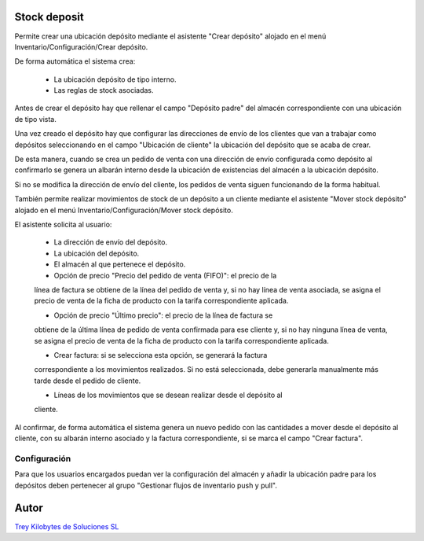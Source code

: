 .. image:: https://img.shields.io/badge/licence-AGPL--3-blue.svg
   :target: https://www.gnu.org/licenses/agpl-3.0-standalone.html
   :alt: License: AGPL-3

Stock deposit
=============

Permite crear una ubicación depósito mediante el asistente "Crear depósito"
alojado en el menú Inventario/Configuración/Crear depósito.

De forma automática el sistema crea:

    - La ubicación depósito de tipo interno.

    - Las reglas de stock asociadas.

Antes de crear el depósito hay que rellenar el campo "Depósito padre" del
almacén correspondiente con una ubicación de tipo vista.

Una vez creado el depósito hay que configurar las direcciones de envío de los
clientes que van a trabajar como depósitos seleccionando en el campo
"Ubicación de cliente" la ubicación del depósito que se acaba de crear.

De esta manera, cuando se crea un pedido de venta con una dirección de envío
configurada como depósito al confirmarlo se genera un albarán interno desde
la ubicación de existencias del almacén a la ubicación depósito.

Si no se modifica la dirección de envío del cliente, los pedidos de venta
siguen funcionando de la forma habitual.


También permite realizar movimientos de stock de un depósito a un cliente
mediante el asistente "Mover stock depósito" alojado en el menú
Inventario/Configuración/Mover stock depósito.

El asistente solicita al usuario:

    - La dirección de envío del depósito.

    - La ubicación del depósito.

    - El almacén al que pertenece el depósito.

    - Opción de precio "Precio del pedido de venta (FIFO)": el precio de la
    línea de factura se obtiene de la línea del pedido de venta y, si no hay
    línea de venta asociada, se asigna el precio de venta de la ficha de
    producto con la tarifa correspondiente aplicada.

    - Opción de precio "Último precio": el precio de la línea de factura se
    obtiene de la última línea de pedido de venta confirmada para ese cliente
    y, si no hay ninguna línea de venta, se asigna el precio de venta de la
    ficha de producto con la tarifa correspondiente aplicada.

    - Crear factura: si se selecciona esta opción, se generará la factura
    correspondiente a los movimientos realizados. Si no está seleccionada,
    debe generarla manualmente más tarde desde el pedido de cliente.

    - Líneas de los movimientos que se desean realizar desde el depósito al
    cliente.

Al confirmar, de forma automática el sistema genera un nuevo pedido con las
cantidades a mover desde el depósito al cliente, con su albarán interno
asociado y la factura correspondiente, si se marca el campo "Crear factura".

Configuración
-------------

Para que los usuarios encargados puedan ver la configuración del almacén y
añadir la ubicación padre para los depósitos deben pertenecer al grupo
"Gestionar flujos de inventario push y pull".

Autor
=====
.. image:: https://trey.es/logo.png
   :alt: License: Trey Kilobytes de Soluciones SL
`Trey Kilobytes de Soluciones SL <https://www.trey.es>`_
